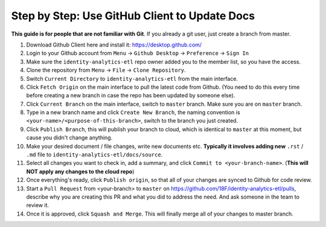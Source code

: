 .. _use-github-client-to-update-docs:

Step by Step: Use GitHub Client to Update Docs
------------------------------------------------------------------------------

**This guide is for people that are not familiar with Git**. If you already a git user, just create a branch from master.

1. Download Github Client here and install it: https://desktop.github.com/
2. Login to your Github account from ``Menu`` -> ``Github Desktop`` -> ``Preference`` -> ``Sign In``
3. Make sure the ``identity-analytics-etl`` repo owner added you to the member list, so you have the access.
4. Clone the repository from ``Menu`` -> ``File`` -> ``Clone Repository``.
5. Switch ``Current Directory`` to ``identity-analytics-etl`` from the main interface.
6. Click ``Fetch Origin`` on the main interface to pull the latest code from Github. (You need to do this every time before creating a new branch in case the repo has been updated by someone else).
7. Click ``Current Branch`` on the main interface, switch to ``master`` branch. Make sure you are on ``master`` branch.
8. Type in a new branch name and click ``Create New Branch``, the naming convention is ``<your-name>/<purpose-of-this-branch>``, switch to the branch you just created.
9. Click ``Publish Branch``, this will publish your branch to cloud, which is identical to ``master`` at this moment, but cause you didn't change anything.
10. Make your desired document / file changes, write new documents etc. **Typically it involves adding new** ``.rst`` / ``.md`` file to ``identity-analytics-etl/docs/source``.
11. Select all changes you want to check in, add a summary, and click ``Commit to <your-branch-name>``. (**This will NOT apply any changes to the cloud repo**)
12. Once everything's ready, click ``Publish origin``, so that all of your changes are synced to Github for code review.
13. Start a ``Pull Request`` from <your-branch> to ``master`` on https://github.com/18F/identity-analytics-etl/pulls, describe why you are creating this PR and what you did to address the need. And ask someone in the team to review it.
14. Once it is approved, click ``Squash and Merge``. This will finally merge all of your changes to master branch.
